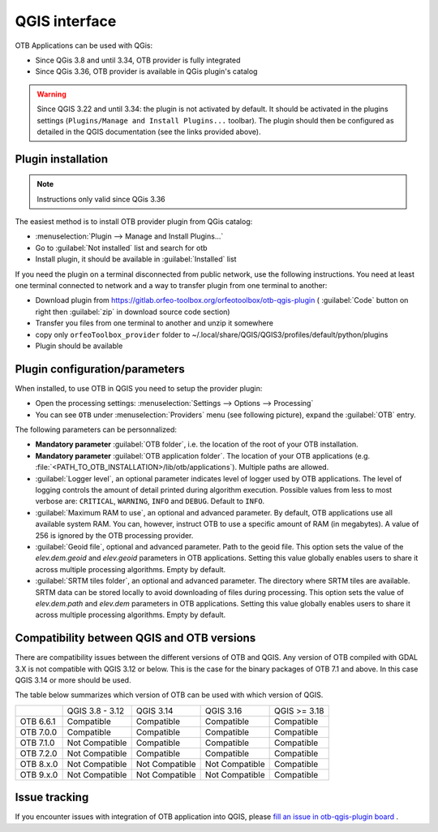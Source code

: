 QGIS interface
==============

OTB Applications can be used with QGis:

- Since QGis 3.8 and until 3.34, OTB provider is fully integrated
- Since QGis 3.36, OTB provider is available in QGis plugin's catalog

.. warning:: Since QGIS 3.22 and until 3.34: the plugin is not activated by default. It should be activated in the plugins settings (``Plugins/Manage and Install Plugins...`` toolbar). The plugin should then be configured as detailed in the QGIS documentation (see the links provided above).

Plugin installation
-------------------

.. note:: Instructions only valid since QGis 3.36

The easiest method is to install OTB provider plugin from QGis catalog:

- :menuselection:`Plugin --> Manage and Install Plugins...`
- Go to :guilabel:`Not installed` list and search for otb
- Install plugin, it should be available in :guilabel:`Installed` list

If you need the plugin on a terminal disconnected from public network, use the following instructions. You need at least one terminal connected to network and a way to transfer plugin from one terminal to another:

- Download plugin from https://gitlab.orfeo-toolbox.org/orfeotoolbox/otb-qgis-plugin ( :guilabel:`Code` button on right then :guilabel:`zip` in download source code section)
- Transfer you files from one terminal to another and unzip it somewhere
- copy only ``orfeoToolbox_provider`` folder to ~/.local/share/QGIS/QGIS3/profiles/default/python/plugins
- Plugin should be available

.. image:: Art/plugins.png

Plugin configuration/parameters
-------------------------------

When installed, to use OTB in QGIS you need to setup the provider plugin:

- Open the processing settings: :menuselection:`Settings --> Options --> Processing`
- You can see ``OTB`` under :menuselection:`Providers` menu (see following picture), expand the :guilabel:`OTB` entry.

The following parameters can be personnalized:

- **Mandatory parameter** :guilabel:`OTB folder`, i.e. the location of the root of your OTB installation.
- **Mandatory parameter** :guilabel:`OTB application folder`. The location of your OTB applications (e.g. :file:`<PATH_TO_OTB_INSTALLATION>/lib/otb/applications`). Multiple paths are allowed.
- :guilabel:`Logger level`, an optional parameter indicates level of logger used by OTB applications.
  The level of logging controls the amount of detail printed during
  algorithm execution. Possible values from less to most verbose are:
  ``CRITICAL``, ``WARNING``, ``INFO`` and ``DEBUG``. Default to ``INFO``.
- :guilabel:`Maximum RAM to use`, an optional and advanced parameter. By default, OTB applications use all available system RAM.
  You can, however, instruct OTB to use a specific amount of RAM (in megabytes). A value of 256 is ignored by the OTB processing provider.
- :guilabel:`Geoid file`, optional and advanced parameter. Path to the geoid file.
  This option sets the value of the *elev.dem.geoid* and *elev.geoid*
  parameters in OTB applications.
  Setting this value globally enables users to share it across multiple
  processing algorithms. Empty by default.
- :guilabel:`SRTM tiles folder`, an optional and advanced parameter. The directory where SRTM tiles are available. SRTM data can be stored locally to avoid downloading of files during processing. This option sets the value of *elev.dem.path*
  and *elev.dem* parameters in OTB applications. Setting this value
  globally enables users to share it across multiple processing algorithms.
  Empty by default.

.. image:: Art/plugins_config.png


Compatibility between QGIS and OTB versions
-------------------------------------------

There are compatibility issues between the different versions of OTB and QGIS. Any version
of OTB compiled with GDAL 3.X is not compatible with QGIS 3.12 or below. This is the case
for the binary packages of OTB 7.1 and above. In this case QGIS 3.14 or more should be used.

The table below summarizes which version of OTB can be used with which version of QGIS.

+---------------+-----------------+-----------------+-----------------+-----------------+
|               | QGIS 3.8 - 3.12 | QGIS 3.14       | QGIS 3.16       | QGIS >= 3.18    |
+---------------+-----------------+-----------------+-----------------+-----------------+
| OTB 6.6.1     | Compatible      | Compatible      | Compatible      | Compatible      |
+---------------+-----------------+-----------------+-----------------+-----------------+
| OTB 7.0.0     | Compatible      | Compatible      | Compatible      | Compatible      |
+---------------+-----------------+-----------------+-----------------+-----------------+
| OTB 7.1.0     | Not Compatible  | Compatible      | Compatible      | Compatible      |
+---------------+-----------------+-----------------+-----------------+-----------------+
| OTB 7.2.0     | Not Compatible  | Compatible      | Compatible      | Compatible      |
+---------------+-----------------+-----------------+-----------------+-----------------+
| OTB 8.x.0     | Not Compatible  | Not Compatible  | Not Compatible  | Compatible      |
+---------------+-----------------+-----------------+-----------------+-----------------+
| OTB 9.x.0     | Not Compatible  | Not Compatible  | Not Compatible  | Compatible      |
+---------------+-----------------+-----------------+-----------------+-----------------+

Issue tracking
--------------

If you encounter issues with integration of OTB application into QGIS,
please `fill an issue in otb-qgis-plugin board <https://gitlab.orfeo-toolbox.org/orfeotoolbox/otb-qgis-plugin/-/issues/new?issue[assignee_id]=&issue[milestone_id]=>`_ .
